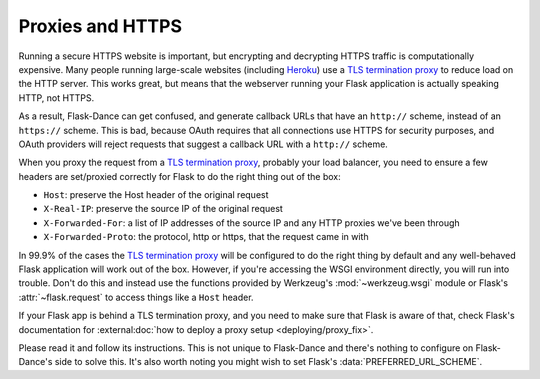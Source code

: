 Proxies and HTTPS
=================

Running a secure HTTPS website is important, but encrypting and decrypting
HTTPS traffic is computationally expensive. Many people running large-scale
websites (including `Heroku`_) use a `TLS termination proxy`_ to reduce load
on the HTTP server. This works great, but means that the webserver running
your Flask application is actually speaking HTTP, not HTTPS.

As a result, Flask-Dance can get confused, and generate callback URLs
that have an ``http://`` scheme, instead of an ``https://`` scheme.
This is bad, because OAuth requires that all connections use HTTPS for
security purposes, and OAuth providers will reject requests that suggest
a callback URL with a ``http://`` scheme.

When you proxy the request from a `TLS termination proxy`_, probably your
load balancer, you need to ensure a few headers are set/proxied correctly
for Flask to do the right thing out of the box:

* ``Host``: preserve the Host header of the original request
* ``X-Real-IP``: preserve the source IP of the original request
* ``X-Forwarded-For``: a list of IP addresses of the source IP and any
  HTTP proxies we've been through
* ``X-Forwarded-Proto``: the protocol, http or https, that the request
  came in with

In 99.9% of the cases the `TLS termination proxy`_ will be configured to
do the right thing by default and any well-behaved Flask application will
work out of the box. However, if you're accessing the WSGI environment
directly, you will run into trouble. Don't do this and instead use the
functions provided by Werkzeug's :mod:`~werkzeug.wsgi` module or Flask's
:attr:`~flask.request` to access things like a ``Host`` header.

If your Flask app is behind a TLS termination proxy, and you need to make
sure that Flask is aware of that, check Flask's documentation for
:external:doc:`how to deploy a proxy setup <deploying/proxy_fix>`.

Please read it and follow its instructions. This is not unique to
Flask-Dance and there's nothing to configure on Flask-Dance's side
to solve this. It's also worth noting you might wish to set Flask's
:data:`PREFERRED_URL_SCHEME`.

.. _TLS termination proxy: https://en.wikipedia.org/wiki/TLS_termination_proxy
.. _Heroku: https://www.heroku.com/
